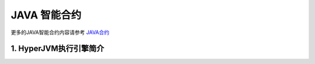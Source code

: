

JAVA 智能合约
===========

更多的JAVA智能合约内容请参考 `JAVA合约 <https://blog.hyperchain.cn/jvm/>`__

1. HyperJVM执行引擎简介
-------








